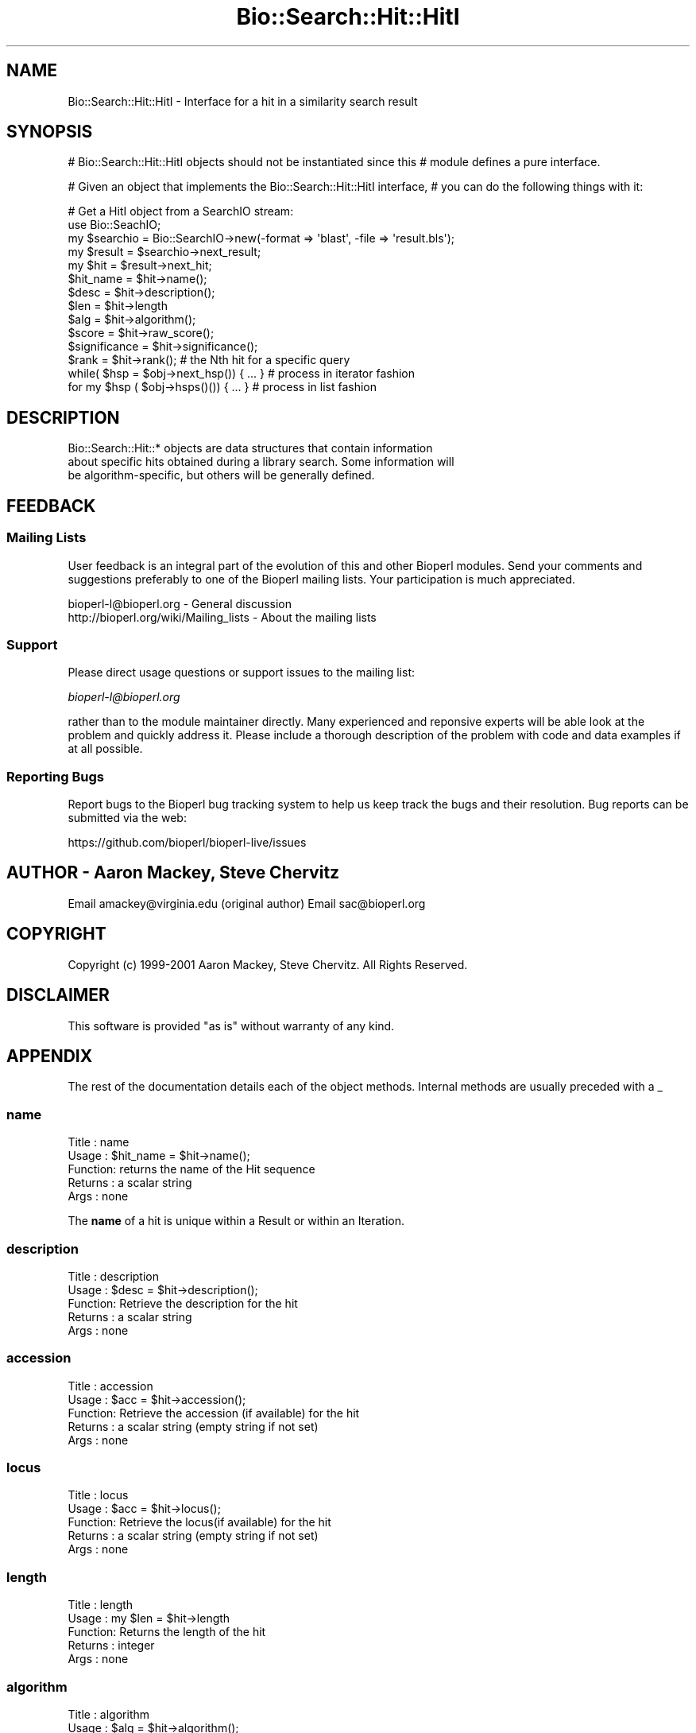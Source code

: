 .\" Automatically generated by Pod::Man 4.07 (Pod::Simple 3.32)
.\"
.\" Standard preamble:
.\" ========================================================================
.de Sp \" Vertical space (when we can't use .PP)
.if t .sp .5v
.if n .sp
..
.de Vb \" Begin verbatim text
.ft CW
.nf
.ne \\$1
..
.de Ve \" End verbatim text
.ft R
.fi
..
.\" Set up some character translations and predefined strings.  \*(-- will
.\" give an unbreakable dash, \*(PI will give pi, \*(L" will give a left
.\" double quote, and \*(R" will give a right double quote.  \*(C+ will
.\" give a nicer C++.  Capital omega is used to do unbreakable dashes and
.\" therefore won't be available.  \*(C` and \*(C' expand to `' in nroff,
.\" nothing in troff, for use with C<>.
.tr \(*W-
.ds C+ C\v'-.1v'\h'-1p'\s-2+\h'-1p'+\s0\v'.1v'\h'-1p'
.ie n \{\
.    ds -- \(*W-
.    ds PI pi
.    if (\n(.H=4u)&(1m=24u) .ds -- \(*W\h'-12u'\(*W\h'-12u'-\" diablo 10 pitch
.    if (\n(.H=4u)&(1m=20u) .ds -- \(*W\h'-12u'\(*W\h'-8u'-\"  diablo 12 pitch
.    ds L" ""
.    ds R" ""
.    ds C` ""
.    ds C' ""
'br\}
.el\{\
.    ds -- \|\(em\|
.    ds PI \(*p
.    ds L" ``
.    ds R" ''
.    ds C`
.    ds C'
'br\}
.\"
.\" Escape single quotes in literal strings from groff's Unicode transform.
.ie \n(.g .ds Aq \(aq
.el       .ds Aq '
.\"
.\" If the F register is >0, we'll generate index entries on stderr for
.\" titles (.TH), headers (.SH), subsections (.SS), items (.Ip), and index
.\" entries marked with X<> in POD.  Of course, you'll have to process the
.\" output yourself in some meaningful fashion.
.\"
.\" Avoid warning from groff about undefined register 'F'.
.de IX
..
.if !\nF .nr F 0
.if \nF>0 \{\
.    de IX
.    tm Index:\\$1\t\\n%\t"\\$2"
..
.    if !\nF==2 \{\
.        nr % 0
.        nr F 2
.    \}
.\}
.\"
.\" Accent mark definitions (@(#)ms.acc 1.5 88/02/08 SMI; from UCB 4.2).
.\" Fear.  Run.  Save yourself.  No user-serviceable parts.
.    \" fudge factors for nroff and troff
.if n \{\
.    ds #H 0
.    ds #V .8m
.    ds #F .3m
.    ds #[ \f1
.    ds #] \fP
.\}
.if t \{\
.    ds #H ((1u-(\\\\n(.fu%2u))*.13m)
.    ds #V .6m
.    ds #F 0
.    ds #[ \&
.    ds #] \&
.\}
.    \" simple accents for nroff and troff
.if n \{\
.    ds ' \&
.    ds ` \&
.    ds ^ \&
.    ds , \&
.    ds ~ ~
.    ds /
.\}
.if t \{\
.    ds ' \\k:\h'-(\\n(.wu*8/10-\*(#H)'\'\h"|\\n:u"
.    ds ` \\k:\h'-(\\n(.wu*8/10-\*(#H)'\`\h'|\\n:u'
.    ds ^ \\k:\h'-(\\n(.wu*10/11-\*(#H)'^\h'|\\n:u'
.    ds , \\k:\h'-(\\n(.wu*8/10)',\h'|\\n:u'
.    ds ~ \\k:\h'-(\\n(.wu-\*(#H-.1m)'~\h'|\\n:u'
.    ds / \\k:\h'-(\\n(.wu*8/10-\*(#H)'\z\(sl\h'|\\n:u'
.\}
.    \" troff and (daisy-wheel) nroff accents
.ds : \\k:\h'-(\\n(.wu*8/10-\*(#H+.1m+\*(#F)'\v'-\*(#V'\z.\h'.2m+\*(#F'.\h'|\\n:u'\v'\*(#V'
.ds 8 \h'\*(#H'\(*b\h'-\*(#H'
.ds o \\k:\h'-(\\n(.wu+\w'\(de'u-\*(#H)/2u'\v'-.3n'\*(#[\z\(de\v'.3n'\h'|\\n:u'\*(#]
.ds d- \h'\*(#H'\(pd\h'-\w'~'u'\v'-.25m'\f2\(hy\fP\v'.25m'\h'-\*(#H'
.ds D- D\\k:\h'-\w'D'u'\v'-.11m'\z\(hy\v'.11m'\h'|\\n:u'
.ds th \*(#[\v'.3m'\s+1I\s-1\v'-.3m'\h'-(\w'I'u*2/3)'\s-1o\s+1\*(#]
.ds Th \*(#[\s+2I\s-2\h'-\w'I'u*3/5'\v'-.3m'o\v'.3m'\*(#]
.ds ae a\h'-(\w'a'u*4/10)'e
.ds Ae A\h'-(\w'A'u*4/10)'E
.    \" corrections for vroff
.if v .ds ~ \\k:\h'-(\\n(.wu*9/10-\*(#H)'\s-2\u~\d\s+2\h'|\\n:u'
.if v .ds ^ \\k:\h'-(\\n(.wu*10/11-\*(#H)'\v'-.4m'^\v'.4m'\h'|\\n:u'
.    \" for low resolution devices (crt and lpr)
.if \n(.H>23 .if \n(.V>19 \
\{\
.    ds : e
.    ds 8 ss
.    ds o a
.    ds d- d\h'-1'\(ga
.    ds D- D\h'-1'\(hy
.    ds th \o'bp'
.    ds Th \o'LP'
.    ds ae ae
.    ds Ae AE
.\}
.rm #[ #] #H #V #F C
.\" ========================================================================
.\"
.IX Title "Bio::Search::Hit::HitI 3"
.TH Bio::Search::Hit::HitI 3 "2018-01-29" "perl v5.24.1" "User Contributed Perl Documentation"
.\" For nroff, turn off justification.  Always turn off hyphenation; it makes
.\" way too many mistakes in technical documents.
.if n .ad l
.nh
.SH "NAME"
Bio::Search::Hit::HitI \- Interface for a hit in a similarity search result
.SH "SYNOPSIS"
.IX Header "SYNOPSIS"
# Bio::Search::Hit::HitI objects should not be instantiated since this
# module defines a pure interface.
.PP
# Given an object that implements the Bio::Search::Hit::HitI  interface,
# you can do the following things with it:
.PP
.Vb 5
\&    # Get a HitI object from a SearchIO stream:
\&    use Bio::SeachIO;
\&    my $searchio = Bio::SearchIO\->new(\-format => \*(Aqblast\*(Aq, \-file => \*(Aqresult.bls\*(Aq);
\&    my $result = $searchio\->next_result;
\&    my $hit    = $result\->next_hit;
\&
\&    $hit_name = $hit\->name();
\&
\&    $desc = $hit\->description();
\&
\&    $len = $hit\->length
\&
\&    $alg = $hit\->algorithm();
\&
\&    $score = $hit\->raw_score();
\&
\&    $significance = $hit\->significance();
\&
\&    $rank = $hit\->rank(); # the Nth hit for a specific query
\&
\&    while( $hsp = $obj\->next_hsp()) { ... } # process in iterator fashion
\&
\&    for my $hsp ( $obj\->hsps()()) { ... } # process in list fashion
.Ve
.SH "DESCRIPTION"
.IX Header "DESCRIPTION"
.Vb 3
\&    Bio::Search::Hit::* objects are data structures that contain information
\&about specific hits obtained during a library search.  Some information will
\&be algorithm\-specific, but others will be generally defined.
.Ve
.SH "FEEDBACK"
.IX Header "FEEDBACK"
.SS "Mailing Lists"
.IX Subsection "Mailing Lists"
User feedback is an integral part of the evolution of this and other
Bioperl modules. Send your comments and suggestions preferably to one
of the Bioperl mailing lists.  Your participation is much appreciated.
.PP
.Vb 2
\&  bioperl\-l@bioperl.org                  \- General discussion
\&  http://bioperl.org/wiki/Mailing_lists  \- About the mailing lists
.Ve
.SS "Support"
.IX Subsection "Support"
Please direct usage questions or support issues to the mailing list:
.PP
\&\fIbioperl\-l@bioperl.org\fR
.PP
rather than to the module maintainer directly. Many experienced and 
reponsive experts will be able look at the problem and quickly 
address it. Please include a thorough description of the problem 
with code and data examples if at all possible.
.SS "Reporting Bugs"
.IX Subsection "Reporting Bugs"
Report bugs to the Bioperl bug tracking system to help us keep track
the bugs and their resolution.  Bug reports can be submitted via the
web:
.PP
.Vb 1
\&  https://github.com/bioperl/bioperl\-live/issues
.Ve
.SH "AUTHOR \- Aaron Mackey, Steve Chervitz"
.IX Header "AUTHOR - Aaron Mackey, Steve Chervitz"
Email amackey@virginia.edu  (original author)
Email sac@bioperl.org
.SH "COPYRIGHT"
.IX Header "COPYRIGHT"
Copyright (c) 1999\-2001 Aaron Mackey, Steve Chervitz. All Rights Reserved.
.SH "DISCLAIMER"
.IX Header "DISCLAIMER"
This software is provided \*(L"as is\*(R" without warranty of any kind.
.SH "APPENDIX"
.IX Header "APPENDIX"
The rest of the documentation details each of the object
methods. Internal methods are usually preceded with a _
.SS "name"
.IX Subsection "name"
.Vb 5
\& Title   : name
\& Usage   : $hit_name = $hit\->name();
\& Function: returns the name of the Hit sequence
\& Returns : a scalar string
\& Args    : none
.Ve
.PP
The \fBname\fR of a hit is unique within a Result or within an Iteration.
.SS "description"
.IX Subsection "description"
.Vb 5
\& Title   : description
\& Usage   : $desc = $hit\->description();
\& Function: Retrieve the description for the hit
\& Returns : a scalar string
\& Args    : none
.Ve
.SS "accession"
.IX Subsection "accession"
.Vb 5
\& Title   : accession
\& Usage   : $acc = $hit\->accession();
\& Function: Retrieve the accession (if available) for the hit
\& Returns : a scalar string (empty string if not set)
\& Args    : none
.Ve
.SS "locus"
.IX Subsection "locus"
.Vb 5
\& Title   : locus
\& Usage   : $acc = $hit\->locus();
\& Function: Retrieve the locus(if available) for the hit
\& Returns : a scalar string (empty string if not set)
\& Args    : none
.Ve
.SS "length"
.IX Subsection "length"
.Vb 5
\& Title   : length
\& Usage   : my $len = $hit\->length
\& Function: Returns the length of the hit 
\& Returns : integer
\& Args    : none
.Ve
.SS "algorithm"
.IX Subsection "algorithm"
.Vb 9
\& Title   : algorithm
\& Usage   : $alg = $hit\->algorithm();
\& Function: Gets the algorithm specification that was used to obtain the hit
\&           For BLAST, the algorithm denotes what type of sequence was aligned 
\&           against what (BLASTN: dna\-dna, BLASTP prt\-prt, BLASTX translated 
\&           dna\-prt, TBLASTN prt\-translated dna, TBLASTX translated 
\&           dna\-translated dna).
\& Returns : a scalar string 
\& Args    : none
.Ve
.SS "raw_score"
.IX Subsection "raw_score"
.Vb 7
\& Title   : raw_score
\& Usage   : $score = $hit\->raw_score();
\& Function: Gets the "raw score" generated by the algorithm.  What
\&           this score is exactly will vary from algorithm to algorithm,
\&           returning undef if unavailable.
\& Returns : a scalar value
\& Args    : none
.Ve
.SS "score"
.IX Subsection "score"
Equivalent to \fIraw_score()\fR
.SS "significance"
.IX Subsection "significance"
.Vb 8
\& Title   : significance
\& Usage   : $significance = $hit\->significance();
\& Function: Used to obtain the E or P value of a hit, i.e. the probability that
\&           this particular hit was obtained purely by random chance.  If
\&           information is not available (nor calculatable from other
\&           information sources), return undef.
\& Returns : a scalar value or undef if unavailable
\& Args    : none
.Ve
.SS "bits"
.IX Subsection "bits"
.Vb 6
\& Usage     : $hit_object\->bits();
\& Purpose   : Gets the bit score of the best HSP for the current hit.
\& Example   : $bits = $hit_object\->bits();
\& Returns   : Integer or double for FASTA reports
\& Argument  : n/a
\& Comments  : For BLAST1, the non\-bit score is listed in the summary line.
.Ve
.PP
See Also   : \fIscore()\fR
.SS "next_hsp"
.IX Subsection "next_hsp"
.Vb 6
\& Title    : next_hsp
\& Usage    : while( $hsp = $obj\->next_hsp()) { ... }
\& Function : Returns the next available High Scoring Pair
\& Example  : 
\& Returns  : L<Bio::Search::HSP::HSPI> object or null if finished
\& Args     : none
.Ve
.SS "hsps"
.IX Subsection "hsps"
.Vb 10
\& Usage     : $hit_object\->hsps();
\& Purpose   : Get a list containing all HSP objects.
\&           : Get the numbers of HSPs for the current hit.
\& Example   : @hsps = $hit_object\->hsps();
\&           : $num  = $hit_object\->hsps();  # alternatively, use num_hsps()
\& Returns   : Array context : list of L<Bio::Search::HSP::BlastHSP> objects.
\&           : Scalar context: integer (number of HSPs).
\&           :                 (Equivalent to num_hsps()).
\& Argument  : n/a. Relies on wantarray
\& Throws    : Exception if the HSPs have not been collected.
.Ve
.PP
See Also   : \fIhsp()\fR, \fInum_hsps()\fR
.SS "num_hsps"
.IX Subsection "num_hsps"
.Vb 6
\& Usage     : $hit_object\->num_hsps();
\& Purpose   : Get the number of HSPs for the present Blast hit.
\& Example   : $nhsps = $hit_object\->num_hsps();
\& Returns   : Integer
\& Argument  : n/a
\& Throws    : Exception if the HSPs have not been collected.
.Ve
.PP
See Also   : \fIhsps()\fR
.SS "seq_inds"
.IX Subsection "seq_inds"
.Vb 10
\& Usage     : $hit\->seq_inds( seq_type, class, collapse );
\& Purpose   : Get a list of residue positions (indices) across all HSPs
\&           : for identical or conserved residues in the query or sbjct sequence.
\& Example   : @s_ind = $hit\->seq_inds(\*(Aqquery\*(Aq, \*(Aqidentical\*(Aq);
\&           : @h_ind = $hit\->seq_inds(\*(Aqhit\*(Aq, \*(Aqconserved\*(Aq);
\&           : @h_ind = $hit\->seq_inds(\*(Aqhit\*(Aq, \*(Aqconserved\*(Aq, 1);
\& Returns   : Array of integers 
\&           : May include ranges if collapse is non\-zero.
\& Argument  : [0] seq_type  = \*(Aqquery\*(Aq or \*(Aqhit\*(Aq or \*(Aqsbjct\*(Aq  (default = \*(Aqquery\*(Aq)
\&           :                 (\*(Aqsbjct\*(Aq is synonymous with \*(Aqhit\*(Aq)
\&           : [1] class     = \*(Aqidentical\*(Aq or \*(Aqconserved\*(Aq (default = \*(Aqidentical\*(Aq)
\&           :              (can be shortened to \*(Aqid\*(Aq or \*(Aqcons\*(Aq)
\&           :              (actually, anything not \*(Aqid\*(Aq will evaluate to \*(Aqconserved\*(Aq).
\&           : [2] collapse  = boolean, if non\-zero, consecutive positions are merged
\&           :             using a range notation, e.g., "1 2 3 4 5 7 9 10 11" 
\&           :             collapses to "1\-5 7 9\-11". This is useful for 
\&           :             consolidating long lists. Default = no collapse.
\& Throws    : n/a.
.Ve
.PP
See Also   : \fIBio::Search::HSP::HSPI::seq_inds()\fR
.SS "rewind"
.IX Subsection "rewind"
.Vb 6
\& Title   : rewind
\& Usage   : $hit\->rewind;
\& Function: Allow one to reset the HSP iterator to the beginning
\&           if possible
\& Returns : none
\& Args    : none
.Ve
.SS "overlap"
.IX Subsection "overlap"
.Vb 11
\& Usage     : $hit_object\->overlap( [integer] );
\& Purpose   : Gets/Sets the allowable amount overlap between different HSP sequences.
\& Example   : $hit_object\->overlap(5);
\&           : $overlap = $hit_object\->overlap;
\& Returns   : Integer.
\& Argument  : integer.
\& Throws    : n/a
\& Status    : Experimental
\& Comments  : Any two HSPs whose sequences overlap by less than or equal
\&           : to the overlap() number of resides will be considered separate HSPs
\&           : and will not get tiled by L<Bio::Search::BlastUtils::_adjust_contigs()>.
.Ve
.PP
See Also   : \fIBio::Search::BlastUtils::_adjust_contigs()\fR, \s-1BUGS \s0
.SS "n"
.IX Subsection "n"
.Vb 10
\& Usage     : $hit_object\->n();
\& Purpose   : Gets the N number for the current Blast hit.
\&           : This is the number of HSPs in the set which was ascribed
\&           : the lowest P\-value (listed on the description line).
\&           : This number is not the same as the total number of HSPs.
\&           : To get the total number of HSPs, use num_hsps().
\& Example   : $n = $hit_object\->n();
\& Returns   : Integer
\& Argument  : n/a
\& Throws    : Exception if HSPs have not been set (BLAST2 reports).
\& Comments  : Note that the N parameter is not reported in gapped BLAST2.
\&           : Calling n() on such reports will result in a call to num_hsps().
\&           : The num_hsps() method will count the actual number of
\&           : HSPs in the alignment listing, which may exceed N in
\&           : some cases.
.Ve
.PP
See Also   : \fInum_hsps()\fR
.SS "p"
.IX Subsection "p"
.Vb 10
\& Usage     : $hit_object\->p( [format] );
\& Purpose   : Get the P\-value for the best HSP of the given BLAST hit.
\&           : (Note that P\-values are not provided with NCBI Blast2 reports).
\& Example   : $p =  $sbjct\->p;
\&           : $p =  $sbjct\->p(\*(Aqexp\*(Aq);  # get exponent only.
\&           : ($num, $exp) =  $sbjct\->p(\*(Aqparts\*(Aq);  # split sci notation into parts
\& Returns   : Float or scientific notation number (the raw P\-value, DEFAULT).
\&           : Integer if format == \*(Aqexp\*(Aq (the magnitude of the base 10 exponent).
\&           : 2\-element list (float, int) if format == \*(Aqparts\*(Aq and P\-value
\&           :                is in scientific notation (See Comments).
\& Argument  : format: string of \*(Aqraw\*(Aq | \*(Aqexp\*(Aq | \*(Aqparts\*(Aq
\&           :    \*(Aqraw\*(Aq returns value given in report. Default. (1.2e\-34)
\&           :    \*(Aqexp\*(Aq returns exponent value only (34)
\&           :    \*(Aqparts\*(Aq returns the decimal and exponent as a 
\&           :            2\-element list (1.2, \-34) (See Comments).
\& Throws    : Warns if no P\-value is defined. Uses expect instead.
\& Comments  : Using the \*(Aqparts\*(Aq argument is not recommended since it will not
\&           : work as expected if the P\-value is not in scientific notation.
\&           : That is, floats are not converted into sci notation before
\&           : splitting into parts.
.Ve
.PP
See Also   : \fIexpect()\fR, \fIsignif()\fR, \fIBio::Search::BlastUtils::get_exponent()\fR
.SS "hsp"
.IX Subsection "hsp"
.Vb 12
\& Usage     : $hit_object\->hsp( [string] );
\& Purpose   : Get a single HSPI object for the present HitI object.
\& Example   : $hspObj  = $hit_object\->hsp;  # same as \*(Aqbest\*(Aq
\&           : $hspObj  = $hit_object\->hsp(\*(Aqbest\*(Aq);
\&           : $hspObj  = $hit_object\->hsp(\*(Aqworst\*(Aq);
\& Returns   : Object reference for a L<Bio::Search::HSP::HSPI> object.
\& Argument  : String (or no argument).
\&           :   No argument (default) = highest scoring HSP (same as \*(Aqbest\*(Aq).
\&           :   \*(Aqbest\*(Aq or \*(Aqfirst\*(Aq = highest scoring HSP.
\&           :   \*(Aqworst\*(Aq or \*(Aqlast\*(Aq = lowest scoring HSP.
\& Throws    : Exception if the HSPs have not been collected.
\&           : Exception if an unrecognized argument is used.
.Ve
.PP
See Also   : \fIhsps()\fR, num_hsps()
.SS "logical_length"
.IX Subsection "logical_length"
.Vb 10
\& Usage     : $hit_object\->logical_length( [seq_type] );
\&           : (mostly intended for internal use).
\& Purpose   : Get the logical length of the hit sequence.
\&           : If the Blast is a TBLASTN or TBLASTX, the returned length 
\&           : is the length of the would\-be amino acid sequence (length/3).
\&           : For all other BLAST flavors, this function is the same as length().
\& Example   : $len    = $hit_object\->logical_length();
\& Returns   : Integer 
\& Argument  : seq_type = \*(Aqquery\*(Aq or \*(Aqhit\*(Aq or \*(Aqsbjct\*(Aq (default = \*(Aqquery\*(Aq)
\&             (\*(Aqsbjct\*(Aq is synonymous with \*(Aqhit\*(Aq)
\& Throws    : n/a
\& Comments  : This is important for functions like frac_aligned_query()
\&           : which need to operate in amino acid coordinate space when dealing
\&           : with [T]BLAST[NX] type reports.
.Ve
.PP
See Also   : \fIlength()\fR, \fIfrac_aligned_query()\fR, \fIfrac_aligned_hit()\fR
.SS "rank"
.IX Subsection "rank"
.Vb 6
\& Title   : rank
\& Usage   : $obj\->rank($newval)
\& Function: Get/Set the rank of this Hit in the Query search list
\&           i.e. this is the Nth hit for a specific query
\& Returns : value of rank
\& Args    : newvalue (optional)
.Ve
.SS "each_accession_number"
.IX Subsection "each_accession_number"
.Vb 7
\& Title   : each_accession_number
\& Usage   : $obj\->each_accession_number
\& Function: Get each accession number listed in the description of the hit.
\&           If there are no alternatives, then only the primary accession will 
\&           be given
\& Returns : list of all accession numbers in the description
\& Args    : none
.Ve
.SS "tiled_hsps"
.IX Subsection "tiled_hsps"
.Vb 10
\& Usage     : $hit_object\->tiled_hsps( [integer] );
\& Purpose   : Gets/Sets an indicator for whether or not the HSPs in this Hit 
\&           : have been tiled.
\&           : Methods that rely on HSPs being tiled should check this
\&           : and then call SearchUtils::tile_hsps() if not.
\& Example   : $hit_object\->tiled_hsps(1);
\&           : if( $hit_object\->tiled_hsps ) { # do something }
\& Returns   : Boolean (1 or 0) 
\& Argument  : integer (optional)
\& Throws    : n/a
.Ve
.SS "strand"
.IX Subsection "strand"
.Vb 10
\& Usage     : $sbjct\->strand( [seq_type] );
\& Purpose   : Gets the strand(s) for the query, sbjct, or both sequences
\&           : in the best HSP of the BlastHit object after HSP tiling.
\&           : Only valid for BLASTN, TBLASTX, BLASTX\-query, TBLASTN\-hit.
\& Example   : $qstrand = $sbjct\->strand(\*(Aqquery\*(Aq);
\&           : $sstrand = $sbjct\->strand(\*(Aqhit\*(Aq);
\&           : ($qstrand, $sstrand) = $sbjct\->strand();
\& Returns   : scalar context: integer \*(Aq1\*(Aq, \*(Aq\-1\*(Aq, or \*(Aq0\*(Aq
\&           : array context without args: list of two strings (queryStrand, sbjctStrand)
\&           : Array context can be "induced" by providing an argument of \*(Aqlist\*(Aq or \*(Aqarray\*(Aq.
\& Argument  : In scalar context: seq_type = \*(Aqquery\*(Aq or \*(Aqhit\*(Aq or \*(Aqsbjct\*(Aq (default = \*(Aqquery\*(Aq)
\&             (\*(Aqsbjct\*(Aq is synonymous with \*(Aqhit\*(Aq)
\& Throws    : n/a
\& Comments  : This method requires that all HSPs be tiled. If they have not
\&           : already been tiled, they will be tiled first automatically..
\&           : If you don\*(Aqt want the tiled data, iterate through each HSP
\&           : calling strand() on each (use hsps() to get all HSPs).
\&           :
\&           : Formerly (prior to 10/21/02), this method would return the
\&           : string "\-1/1" for hits with HSPs on both strands.
\&           : However, now that strand and frame is properly being accounted
\&           : for during HSP tiling, it makes more sense for strand()
\&           : to return the strand data for the best HSP after tiling.
\&           :
\&           : If you really want to know about hits on opposite strands,
\&           : you should be iterating through the HSPs using methods on the
\&           : HSP objects.
\&           :
\&           : A possible use case where knowing whether a hit has HSPs 
\&           : on both strands would be when filtering via SearchIO for hits with 
\&           : this property. However, in this case it would be better to have a
\&           : dedicated method such as $hit\->hsps_on_both_strands(). Similarly
\&           : for frame. This could be provided if there is interest.
.Ve
.PP
See Also   : Bio::Search::HSP::HSPI::strand()
.SS "frame"
.IX Subsection "frame"
.Vb 11
\& Usage     : $hit_object\->frame();
\& Purpose   : Gets the reading frame for the best HSP after HSP tiling.
\&           : This is only valid for BLASTX and TBLASTN/X type reports.
\& Example   : $frame = $hit_object\->frame();
\& Returns   : Integer (\-2 .. +2)
\& Argument  : n/a
\& Throws    : Exception if HSPs have not been set.
\& Comments  : This method requires that all HSPs be tiled. If they have not
\&           : already been tiled, they will be tiled first automatically..
\&           : If you don\*(Aqt want the tiled data, iterate through each HSP
\&           : calling frame() on each (use hsps() to get all HSPs).
.Ve
.PP
See Also   : \fIhsps()\fR
.SS "matches"
.IX Subsection "matches"
.Vb 10
\& Usage     : $hit_object\->matches( [class] );
\& Purpose   : Get the total number of identical or conserved matches 
\&           : (or both) across all HSPs.
\&           : (Note: \*(Aqconservative\*(Aq matches are indicated as \*(Aqpositives\*(Aq 
\&           :         in BLAST reports.)
\& Example   : ($id,$cons) = $hit_object\->matches(); # no argument
\&           : $id = $hit_object\->matches(\*(Aqid\*(Aq);
\&           : $cons = $hit_object\->matches(\*(Aqcons\*(Aq); 
\& Returns   : Integer or a 2\-element array of integers 
\& Argument  : class = \*(Aqid\*(Aq | \*(Aqcons\*(Aq OR none. 
\&           : If no argument is provided, both identical and conservative 
\&           : numbers are returned in a two element list.
\&           : (Other terms can be used to refer to the conservative
\&           :  matches, e.g., \*(Aqpositive\*(Aq. All that is checked is whether or
\&           :  not the supplied string starts with \*(Aqid\*(Aq. If not, the 
\&           : conservative matches are returned.)
\& Throws    : Exception if the requested data cannot be obtained.
\& Comments  : This method requires that all HSPs be tiled. If there is more than one
\&           : HSP and they have not already been tiled, they will be tiled first automatically..
\&           :
\&           : If you need data for each HSP, use hsps() and then interate
\&           : through the HSP objects.
\&           : Does not rely on wantarray to return a list. Only checks for
\&           : the presence of an argument (no arg = return list).
.Ve
.PP
See Also   : \fIBio::Search::HSP::GenericHSP::matches()\fR, \fIhsps()\fR
.SS "sort_hits"
.IX Subsection "sort_hits"
.Vb 10
\& Title          : sort_hsps
\& Usage          : $result\->sort_hsps(\e&sort_function)
\& Function       : Sorts the available HSP objects by a user\-supplied function. Defaults to sort
\&                  by descending score.
\& Returns        : n/a
\& Args           : A coderef for the sort function.  See the documentation on the Perl sort()
\&                  function for guidelines on writing sort functions.  
\& Note           : To access the special variables $a and $b used by the Perl sort() function 
\&                  the user function must access Bio::Search::Hit::HitI namespace. 
\&                  For example, use :
\&                  $hit\->sort_hsps( sub{$Bio::Search::Result::HitI::a\->length <=> 
\&                                          $Bio::Search::Result::HitI::b\->length});
\&                   NOT $hit\->sort_hsps($a\->length <=> $b\->length);
.Ve
.SS "_default sort_hsps"
.IX Subsection "_default sort_hsps"
.Vb 6
\&  Title : _default_sort_hsps
\&  Usage : Do not call directly.
\&  Function : Sort hsps in ascending order by evalue
\&  Args  : None
\&  Returns: 1 on success
\&  Note  : Used by $hit\->sort_hsps()
.Ve
